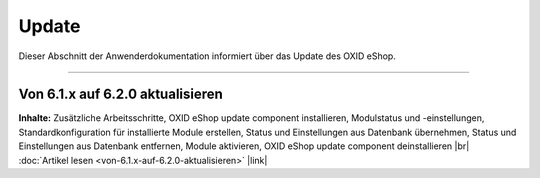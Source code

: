 Update
======

Dieser Abschnitt der Anwenderdokumentation informiert über das Update des OXID eShop.

-----------------------------------------------------------------------------------------

Von 6.1.x auf 6.2.0 aktualisieren
------------------------------------------
**Inhalte:** Zusätzliche Arbeitsschritte, OXID eShop update component installieren,  Modulstatus und -einstellungen, Standardkonfiguration für installierte Module erstellen, Status und Einstellungen aus Datenbank übernehmen, Status und Einstellungen aus Datenbank entfernen, Module aktivieren, OXID eShop update component deinstallieren |br|
:doc:`Artikel lesen <von-6.1.x-auf-6.2.0-aktualisieren>` |link|


.. Intern: oxbahv, Status: